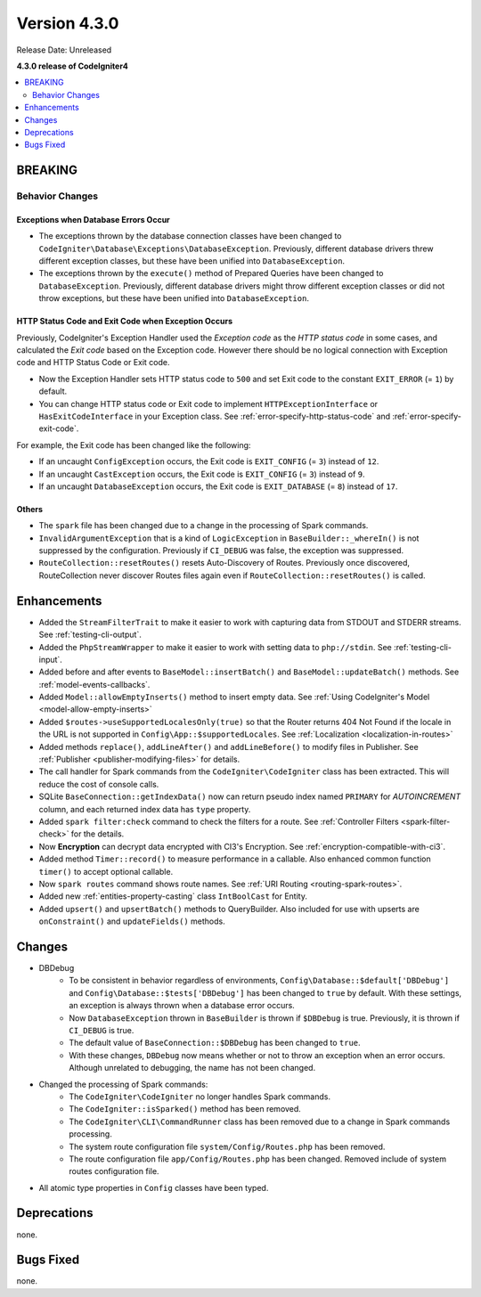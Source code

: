 Version 4.3.0
#############

Release Date: Unreleased

**4.3.0 release of CodeIgniter4**

.. contents::
    :local:
    :depth: 2

BREAKING
********

Behavior Changes
================

.. _exceptions-when-database-errors-occur:

Exceptions when Database Errors Occur
-------------------------------------

- The exceptions thrown by the database connection classes have been changed to ``CodeIgniter\Database\Exceptions\DatabaseException``. Previously, different database drivers threw different exception classes, but these have been unified into ``DatabaseException``.
- The exceptions thrown by the ``execute()`` method of Prepared Queries have been changed to ``DatabaseException``. Previously, different database drivers might throw different exception classes or did not throw exceptions, but these have been unified into ``DatabaseException``.

HTTP Status Code and Exit Code when Exception Occurs
----------------------------------------------------

Previously, CodeIgniter's Exception Handler used the *Exception code* as the *HTTP status code* in some cases, and calculated the *Exit code* based on the Exception code. However there should be no logical connection with Exception code and HTTP Status Code or Exit code.

- Now the Exception Handler sets HTTP status code to ``500`` and set Exit code to the constant ``EXIT_ERROR`` (= ``1``) by default.
- You can change HTTP status code or Exit code to implement ``HTTPExceptionInterface`` or ``HasExitCodeInterface`` in your Exception class. See :ref:`error-specify-http-status-code` and :ref:`error-specify-exit-code`.

For example, the Exit code has been changed like the following:

- If an uncaught ``ConfigException`` occurs, the Exit code is ``EXIT_CONFIG`` (= ``3``) instead of ``12``.
- If an uncaught ``CastException`` occurs, the Exit code is ``EXIT_CONFIG`` (= ``3``) instead of ``9``.
- If an uncaught ``DatabaseException`` occurs, the Exit code is ``EXIT_DATABASE`` (= ``8``) instead of ``17``.

Others
------

- The ``spark`` file has been changed due to a change in the processing of Spark commands.
- ``InvalidArgumentException`` that is a kind of ``LogicException`` in ``BaseBuilder::_whereIn()`` is not suppressed by the configuration. Previously if ``CI_DEBUG`` was false, the exception was suppressed.
- ``RouteCollection::resetRoutes()`` resets Auto-Discovery of Routes. Previously once discovered, RouteCollection never discover Routes files again even if ``RouteCollection::resetRoutes()`` is called.

Enhancements
************

- Added the ``StreamFilterTrait`` to make it easier to work with capturing data from STDOUT and STDERR streams. See :ref:`testing-cli-output`.
- Added the ``PhpStreamWrapper`` to make it easier to work with setting data to ``php://stdin``. See :ref:`testing-cli-input`.
- Added before and after events to ``BaseModel::insertBatch()`` and ``BaseModel::updateBatch()`` methods. See :ref:`model-events-callbacks`.
- Added ``Model::allowEmptyInserts()`` method to insert empty data. See :ref:`Using CodeIgniter's Model <model-allow-empty-inserts>`
- Added ``$routes->useSupportedLocalesOnly(true)`` so that the Router returns 404 Not Found if the locale in the URL is not supported in ``Config\App::$supportedLocales``. See :ref:`Localization <localization-in-routes>`
- Added methods ``replace()``, ``addLineAfter()`` and ``addLineBefore()`` to modify files in Publisher. See :ref:`Publisher <publisher-modifying-files>` for details.
- The call handler for Spark commands from the ``CodeIgniter\CodeIgniter`` class has been extracted. This will reduce the cost of console calls.
- SQLite ``BaseConnection::getIndexData()`` now can return pseudo index named ``PRIMARY`` for `AUTOINCREMENT` column, and each returned index data has ``type`` property.
- Added ``spark filter:check`` command to check the filters for a route. See :ref:`Controller Filters <spark-filter-check>` for the details.
- Now **Encryption** can decrypt data encrypted with CI3's Encryption. See :ref:`encryption-compatible-with-ci3`.
- Added method ``Timer::record()`` to measure performance in a callable. Also enhanced common function ``timer()`` to accept optional callable.
- Now ``spark routes`` command shows route names. See :ref:`URI Routing <routing-spark-routes>`.
- Added new :ref:`entities-property-casting` class ``IntBoolCast`` for Entity.
- Added ``upsert()`` and ``upsertBatch()`` methods to QueryBuilder. Also included for use with upserts are ``onConstraint()`` and ``updateFields()`` methods.

Changes
*******

- DBDebug
    - To be consistent in behavior regardless of environments, ``Config\Database::$default['DBDebug']`` and ``Config\Database::$tests['DBDebug']`` has been changed to ``true`` by default. With these settings, an exception is always thrown when a database error occurs.
    - Now ``DatabaseException`` thrown in ``BaseBuilder`` is thrown if ``$DBDebug`` is true. Previously, it is thrown if ``CI_DEBUG`` is true.
    - The default value of ``BaseConnection::$DBDebug`` has been changed to ``true``.
    - With these changes, ``DBDebug`` now means whether or not to throw an exception when an error occurs. Although unrelated to debugging, the name has not been changed.
- Changed the processing of Spark commands:
    - The ``CodeIgniter\CodeIgniter`` no longer handles Spark commands.
    - The ``CodeIgniter::isSparked()`` method has been removed.
    - The ``CodeIgniter\CLI\CommandRunner`` class has been removed due to a change in Spark commands processing.
    - The system route configuration file ``system/Config/Routes.php`` has been removed.
    - The route configuration file ``app/Config/Routes.php`` has been changed. Removed include of system routes configuration file.
- All atomic type properties in ``Config`` classes have been typed.

Deprecations
************

none.

Bugs Fixed
**********

none.
